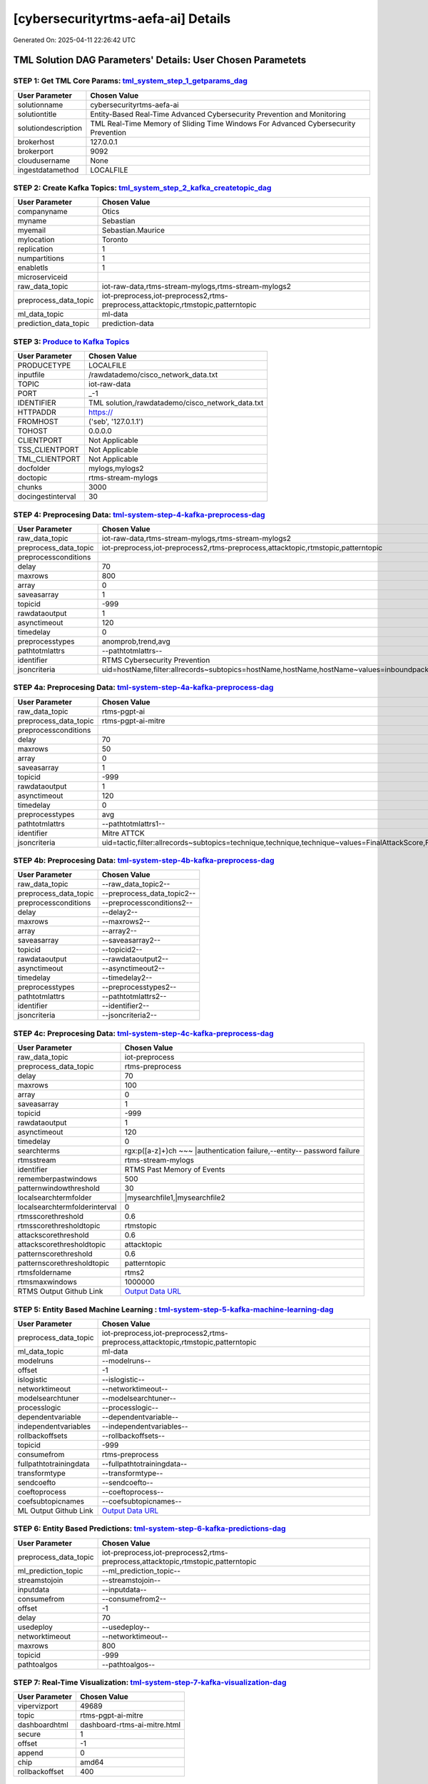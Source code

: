 [cybersecurityrtms-aefa-ai] Details
============================

Generated On: 2025-04-11 22:26:42 UTC

TML Solution DAG Parameters' Details: User Chosen Parametets
----------------------------

STEP 1: Get TML Core Params: `tml_system_step_1_getparams_dag <https://github.com/tsstmldemo/tsstmldemo/tree/main/tml-airflow/dags/tml-solutions/cybersecurityrtms-aefa/tml_system_step_1_getparams_dag-cybersecurityrtms-aefa.py>`_
^^^^^^^^^^^^^^^^^^^^^^^^^^^^^^^^^^

.. list-table::

   * - **User Parameter**
     - **Chosen Value**
   * - solutionname
     - cybersecurityrtms-aefa-ai
   * - solutiontitle
     - Entity-Based Real-Time Advanced Cybersecurity Prevention and Monitoring
   * - solutiondescription
     - TML Real-Time Memory of Sliding Time Windows For Advanced Cybersecurity Prevention
   * - brokerhost
     - 127.0.0.1
   * - brokerport
     - 9092
   * - cloudusername
     - None
   * - ingestdatamethod
     - LOCALFILE
 
STEP 2: Create Kafka Topics: `tml_system_step_2_kafka_createtopic_dag <https://github.com/tsstmldemo/tsstmldemo/tree/main/tml-airflow/dags/tml-solutions/cybersecurityrtms-aefa/tml_system_step_2_kafka_createtopic_dag-cybersecurityrtms-aefa.py>`_
^^^^^^^^^^^^^^^^^^^^^^^^^^^^^^^^^^

.. list-table::

   * - **User Parameter**
     - **Chosen Value**
   * - companyname
     - Otics
   * - myname
     - Sebastian
   * - myemail
     - Sebastian.Maurice
   * - mylocation
     - Toronto
   * - replication
     - 1
   * - numpartitions
     - 1
   * - enabletls
     - 1
   * - microserviceid
     - 
   * - raw_data_topic
     - iot-raw-data,rtms-stream-mylogs,rtms-stream-mylogs2
   * - preprocess_data_topic
     - iot-preprocess,iot-preprocess2,rtms-preprocess,attacktopic,rtmstopic,patterntopic
   * - ml_data_topic
     - ml-data
   * - prediction_data_topic
     - prediction-data

STEP 3: `Produce to Kafka Topics <https://github.com/tsstmldemo/tsstmldemo/tree/main/tml-airflow/dags/tml-solutions/cybersecurityrtms-aefa/tml_read_LOCALFILE_step_3_kafka_producetotopic_dag-cybersecurityrtms-aefa.py>`_
^^^^^^^^^^^^^^^^^^^^^^^^^^^^^^^^^^

.. list-table::

   * - **User Parameter**
     - **Chosen Value**
   * - PRODUCETYPE
     - LOCALFILE
   * - inputfile
     - /rawdatademo/cisco_network_data.txt
   * - TOPIC
     - iot-raw-data
   * - PORT
     - _-1
   * - IDENTIFIER
     - TML solution,/rawdatademo/cisco_network_data.txt
   * - HTTPADDR
     - https://
   * - FROMHOST
     - ('seb', '127.0.1.1')
   * - TOHOST
     - 0.0.0.0
   * - CLIENTPORT
     - Not Applicable
   * - TSS_CLIENTPORT
     - Not Applicable
   * - TML_CLIENTPORT
     - Not Applicable
   * - docfolder
     - mylogs,mylogs2
   * - doctopic
     - rtms-stream-mylogs
   * - chunks
     - 3000
   * - docingestinterval
     - 30

STEP 4: Preprocesing Data: `tml-system-step-4-kafka-preprocess-dag <https://github.com/tsstmldemo/tsstmldemo/tree/main/tml-airflow/dags/tml-solutions/cybersecurityrtms-aefa/tml_system_step_4_kafka_preprocess_dag-cybersecurityrtms-aefa.py>`_
^^^^^^^^^^^^^^^^^^^^^^^^^^^^^^^^^^

.. list-table::

   * - **User Parameter**
     - **Chosen Value**
   * - raw_data_topic
     - iot-raw-data,rtms-stream-mylogs,rtms-stream-mylogs2
   * - preprocess_data_topic
     - iot-preprocess,iot-preprocess2,rtms-preprocess,attacktopic,rtmstopic,patterntopic
   * - preprocessconditions
     - 
   * - delay
     - 70
   * - maxrows
     - 800
   * - array
     - 0
   * - saveasarray
     - 1
   * - topicid
     - -999
   * - rawdataoutput
     - 1
   * - asynctimeout
     - 120
   * - timedelay
     - 0
   * - preprocesstypes
     - anomprob,trend,avg
   * - pathtotmlattrs
     - --pathtotmlattrs--
   * - identifier
     - RTMS Cybersecurity Prevention
   * - jsoncriteria
     - uid=hostName,filter:allrecords~subtopics=hostName,hostName,hostName~values=inboundpackets,outboundpackets,pingStatus~identifiers=inboundpackets,outboundpackets,pingStatus~datetime=lastUpdated~msgid=~latlong=

STEP 4a: Preprocesing Data: `tml-system-step-4a-kafka-preprocess-dag <https://github.com/tsstmldemo/tsstmldemo/tree/main/tml-airflow/dags/tml-solutions/cybersecurityrtms-aefa/tml_system_step_4a_kafka_preprocess_dag-cybersecurityrtms-aefa.py>`_
^^^^^^^^^^^^^^^^^^^^^^^^^^^^^^^^^^

.. list-table::

   * - **User Parameter**
     - **Chosen Value**
   * - raw_data_topic
     - rtms-pgpt-ai
   * - preprocess_data_topic
     - rtms-pgpt-ai-mitre
   * - preprocessconditions
     - 
   * - delay
     - 70
   * - maxrows
     - 50
   * - array
     - 0
   * - saveasarray
     - 1
   * - topicid
     - -999
   * - rawdataoutput
     - 1
   * - asynctimeout
     - 120
   * - timedelay
     - 0
   * - preprocesstypes
     - avg
   * - pathtotmlattrs
     - --pathtotmlattrs1--
   * - identifier
     - Mitre ATTCK
   * - jsoncriteria
     - uid=tactic,filter:allrecords~subtopics=technique,technique,technique~values=FinalAttackScore,FinalPatternScore,RTMSSCORE~identifiers=FinalAttackScore,FinalPatternScore,RTMSSCORE~datetime=TimeStamp~msgid=Entity,PartitionOffsetFound,NumAttackWindowsFound,NumPatternWindowsFound,SearchEntity,rtmsfolder,CurrentRTMSMAXWINDOW~latlong=

STEP 4b: Preprocesing Data: `tml-system-step-4b-kafka-preprocess-dag <https://github.com/tsstmldemo/tsstmldemo/tree/main/tml-airflow/dags/tml-solutions/cybersecurityrtms-aefa/tml_system_step_4b_kafka_preprocess_dag-cybersecurityrtms-aefa.py>`_
^^^^^^^^^^^^^^^^^^^^^^^^^^^^^^^^^^

.. list-table::

   * - **User Parameter**
     - **Chosen Value**
   * - raw_data_topic
     - --raw_data_topic2--
   * - preprocess_data_topic
     - --preprocess_data_topic2--
   * - preprocessconditions
     - --preprocessconditions2--
   * - delay
     - --delay2--
   * - maxrows
     - --maxrows2--
   * - array
     - --array2--
   * - saveasarray
     - --saveasarray2--
   * - topicid
     - --topicid2--
   * - rawdataoutput
     - --rawdataoutput2--
   * - asynctimeout
     - --asynctimeout2--
   * - timedelay
     - --timedelay2--
   * - preprocesstypes
     - --preprocesstypes2--
   * - pathtotmlattrs
     - --pathtotmlattrs2--
   * - identifier
     - --identifier2--
   * - jsoncriteria
     - --jsoncriteria2--

STEP 4c: Preprocesing Data: `tml-system-step-4c-kafka-preprocess-dag  <https://github.com/tsstmldemo/tsstmldemo/tree/main/tml-airflow/dags/tml-solutions/cybersecurityrtms-aefa/tml_system_step_4c_kafka_preprocess_dag-cybersecurityrtms-aefa.py>`_
^^^^^^^^^^^^^^^^^^^^^^^^^^^^^^^^^^

.. list-table::

   * - **User Parameter**
     - **Chosen Value**
   * - raw_data_topic
     - iot-preprocess
   * - preprocess_data_topic
     - rtms-preprocess
   * - delay
     - 70
   * - maxrows
     - 100
   * - array
     - 0
   * - saveasarray
     - 1
   * - topicid
     - -999
   * - rawdataoutput
     - 1
   * - asynctimeout
     - 120
   * - timedelay
     - 0
   * - searchterms
     - rgx:p([a-z]+)ch ~~~ |authentication failure,--entity-- password failure
   * - rtmsstream
     - rtms-stream-mylogs
   * - identifier
     - RTMS Past Memory of Events
   * - rememberpastwindows
     - 500
   * - patternwindowthreshold
     - 30
   * - localsearchtermfolder
     - |mysearchfile1,|mysearchfile2
   * - localsearchtermfolderinterval
     - 0
   * - rtmsscorethreshold
     - 0.6
   * - rtmsscorethresholdtopic
     - rtmstopic
   * - attackscorethreshold
     - 0.6
   * - attackscorethresholdtopic
     - attacktopic
   * - patternscorethreshold
     - 0.6
   * - patternscorethresholdtopic
     - patterntopic
   * - rtmsfoldername
     - rtms2
   * - rtmsmaxwindows
     - 1000000
   * - RTMS Output Github Link
     - `Output Data URL <https:\/\/github.com/tsstmldemo/tsstmldemo/tree/main/tml-airflow/dags/tml-solutions/cybersecurityrtms-aefa/rtms2>`_

STEP 5: Entity Based Machine Learning : `tml-system-step-5-kafka-machine-learning-dag <https://github.com/tsstmldemo/tsstmldemo/tree/main/tml-airflow/dags/tml-solutions/cybersecurityrtms-aefa/tml_system_step_5_kafka_machine_learning_dag-cybersecurityrtms-aefa.py>`_
^^^^^^^^^^^^^^^^^^^^^^^^^^^^^^^^^^

.. list-table::

   * - **User Parameter**
     - **Chosen Value**
   * - preprocess_data_topic
     - iot-preprocess,iot-preprocess2,rtms-preprocess,attacktopic,rtmstopic,patterntopic
   * - ml_data_topic
     - ml-data
   * - modelruns
     - --modelruns--
   * - offset
     - -1
   * - islogistic
     - --islogistic--
   * - networktimeout
     - --networktimeout--
   * - modelsearchtuner
     - --modelsearchtuner--
   * - processlogic
     - --processlogic--
   * - dependentvariable
     - --dependentvariable--
   * - independentvariables
     - --independentvariables--
   * - rollbackoffsets
     - --rollbackoffsets--
   * - topicid
     - -999
   * - consumefrom
     - rtms-preprocess
   * - fullpathtotrainingdata
     - --fullpathtotrainingdata--
   * - transformtype
     - --transformtype--
   * - sendcoefto
     - --sendcoefto--
   * - coeftoprocess
     - --coeftoprocess--
   * - coefsubtopicnames
     - --coefsubtopicnames--
   * - ML Output Github Link
     - `Output Data URL <--mloutputurl-->`_

STEP 6: Entity Based Predictions: `tml-system-step-6-kafka-predictions-dag <https://github.com/tsstmldemo/tsstmldemo/tree/main/tml-airflow/dags/tml-solutions/cybersecurityrtms-aefa/tml_system_step_6_kafka_predictions_dag-cybersecurityrtms-aefa.py>`_
^^^^^^^^^^^^^^^^^^^^^^^^^^^^^^^^^^

.. list-table::

   * - **User Parameter**
     - **Chosen Value**
   * - preprocess_data_topic
     - iot-preprocess,iot-preprocess2,rtms-preprocess,attacktopic,rtmstopic,patterntopic
   * - ml_prediction_topic
     - --ml_prediction_topic--
   * - streamstojoin
     - --streamstojoin--
   * - inputdata
     - --inputdata--
   * - consumefrom
     - --consumefrom2--
   * - offset
     - -1
   * - delay
     - 70
   * - usedeploy
     - --usedeploy--
   * - networktimeout
     - --networktimeout--
   * - maxrows
     - 800
   * - topicid
     - -999
   * - pathtoalgos
     - --pathtoalgos--

STEP 7: Real-Time Visualization: `tml-system-step-7-kafka-visualization-dag <https://github.com/tsstmldemo/tsstmldemo/tree/main/tml-airflow/dags/tml-solutions/cybersecurityrtms-aefa/tml_system_step_7_kafka_visualization_dag-cybersecurityrtms-aefa.py>`_
^^^^^^^^^^^^^^^^^^^^^

.. list-table::

   * - **User Parameter**
     - **Chosen Value**
   * - vipervizport
     - 49689
   * - topic
     - rtms-pgpt-ai-mitre
   * - dashboardhtml
     - dashboard-rtms-ai-mitre.html
   * - secure
     - 1
   * - offset
     - -1
   * - append
     - 0
   * - chip
     - amd64
   * - rollbackoffset
     - 400

STEP 8: `tml_system_step_8_deploy_solution_to_docker_dag <https://github.com/tsstmldemo/tsstmldemo/tree/main/tml-airflow/dags/tml-solutions/cybersecurityrtms-aefa/tml_system_step_8_deploy_solution_to_docker_dag-cybersecurityrtms-aefa.py>`_
^^^^^^^^^^^^^^^^^^^^^
.. list-table::

   * - **User Parameter**
     - **Chosen Value**
   * - Docker Container
     - --dockercontainer--
   * - Docker Run Command
     - --dockerrun--

STEP 9: `tml_system_step_9_privategpt_qdrant_dag <https://github.com/tsstmldemo/tsstmldemo/tree/main/tml-airflow/dags/tml-solutions/cybersecurityrtms-aefa/tml_system_step_9_privategpt_qdrant_dag-cybersecurityrtms-aefa.py>`_
^^^^^^^^^^^^^^^^^^^^^
.. list-table::

   * - **User Parameter**
     - **Chosen Value**
   * - PrivateGPT Container
     - maadsdocker/tml-privategpt-with-gpu-nvidia-amd64-v2
   * - PrivateGPT Run Command
     - docker run -d -p 8001:8001 --net=host --gpus all -v /var/run/docker.sock:/var/run/docker.sock:z --env PORT=8001 --env TSS=0 --env GPU=1 --env COLLECTION=tml-llm-model-v2 --env WEB_CONCURRENCY=2 --env CUDA_VISIBLE_DEVICES=0 --env TOKENIZERS_PARALLELISM=false --env temperature=0.1 --env vectorsearchtype="Manhattan" --env contextwindowsize=4096 --env vectordimension=768 maadsdocker/tml-privategpt-with-gpu-nvidia-amd64-v2
   * - Qdrant Container
     - qdrant/qdrant
   * - Qdrant Run Command
     - docker run -d -p 6333:6333 -v $(pwd)/qdrant_storage:/qdrant/storage:z qdrant/qdrant
   * - Consumefrom
     - rtms-preprocess
   * - pgpt_data_topic
     - rtms-pgpt-ai
   * - offset
     - -1
   * - rollbackoffset
     - 400
   * - topicid
     - -999
   * - enabletls
     - 1
   * - partition
     - -1
   * - prompt
     - [INST] Are there any errors or suspicious activity in the log messages found? Give a detailed response, and any resolutions that need to be done. Also, Can you give me the MITRE ATT&CK tactic and technique classification for these messages?[/INST]
   * - context
     - This data are from network log files. This log file data have been filtered using the search terms shown in the messages. The filtered messages may indicate potential suspicious log entries that could indicate a cyber attack.
   * - jsonkeytogather
     - SearchTextFound
   * - keyattribute
     - 
   * - keyprocesstype
     - 
   * - vectordbcollectionname
     - tml-llm-model-v2
   * - concurrency
     - 2
   * - CUDA_VISIBLE_DEVICES
     - 0
   * - pgpthost
     - http://127.0.0.1
   * - pgptport
     - 8001
   * - hyperbatch
     - 0
   * - docfolder
     - --docfolder--
   * - docfolderingestinterval
     - 900
   * - useidentifierinprompt
     - 1
   * - searchterms
     - --searchterms--
   * - streamall
     - 1
   * - temperature
     - 0.1
   * - vectorsearchtype
     - Manhattan
   * - llm
     - Refer to: https://tml.readthedocs.io/en/latest/genai.html
   * - embedding
     - Refer to: https://tml.readthedocs.io/en/latest/genai.html
   * - vectorsize
     - Refer to: https://tml.readthedocs.io/en/latest/genai.html
   * - contextwindowsize
     - 4096
   * - vectordimension
     - 768
   * - mitrejson
     - /rawdata/mitre.json

STEP 10: `tml_system_step_10_documentation_dag <https://github.com/tsstmldemo/tsstmldemo/tree/main/tml-airflow/dags/tml-solutions/cybersecurityrtms-aefa/tml_system_step_10_documentation_dag-cybersecurityrtms-aefa.py>`_
^^^^^^^^^^^^^^^^^^^^^
.. list-table::

   * - **User Parameter**
     - **Chosen Value**
   * - Solution Documentation URL
     - https://cybersecurityrtms-aefa-ai.readthedocs.io
